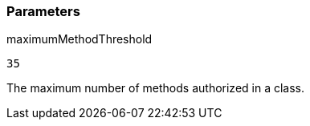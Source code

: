 === Parameters

.maximumMethodThreshold
****

----
35
----

The maximum number of methods authorized in a class.
****
